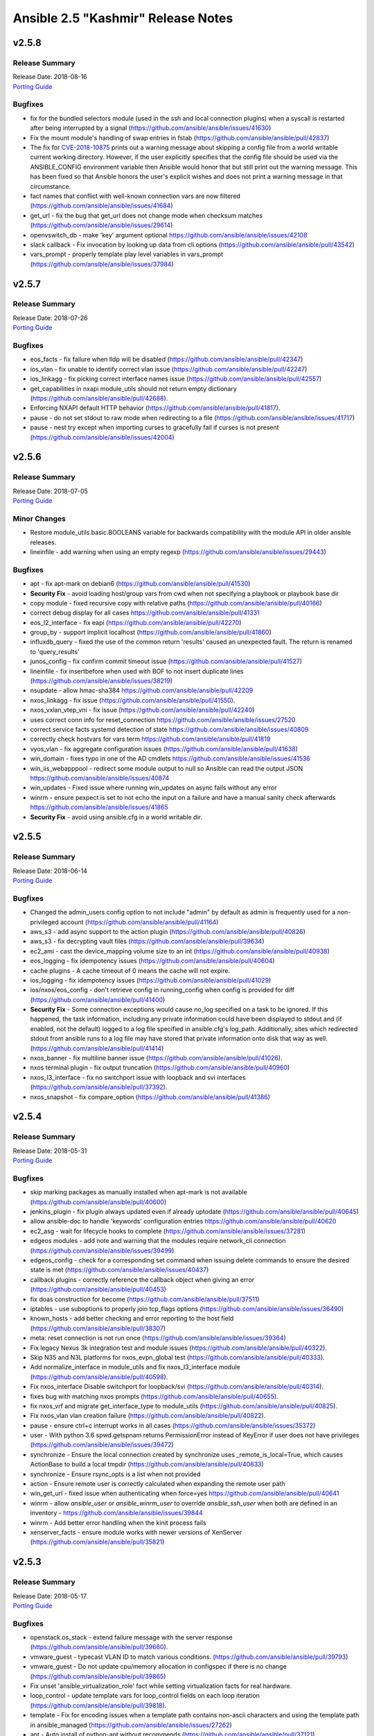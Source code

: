 ===================================
Ansible 2.5 "Kashmir" Release Notes
===================================

.. _Ansible 2.5 "Kashmir" Release Notes_v2.5.8:

v2.5.8
======

.. _Ansible 2.5 "Kashmir" Release Notes_v2.5.8_Release Summary:

Release Summary
---------------

| Release Date: 2018-08-16
| `Porting Guide <https://docs.ansible.com/ansible/devel/porting_guides.html>`_


.. _Ansible 2.5 "Kashmir" Release Notes_v2.5.8_Bugfixes:

Bugfixes
--------
- fix for the bundled selectors module (used in the ssh and local connection plugins) when a syscall is restarted after being interrupted by a signal (https://github.com/ansible/ansible/issues/41630)

- Fix the mount module's handling of swap entries in fstab (https://github.com/ansible/ansible/pull/42837)

- The fix for `CVE-2018-10875 <https://access.redhat.com/security/cve/cve-2018-10875>`_ prints out a warning message about skipping a config file from a world writable current working directory.  However, if the user explicitly specifies that the config file should be used via the ANSIBLE_CONFIG environment variable then Ansible would honor that but still print out the warning message.  This has been fixed so that Ansible honors the user's explicit wishes and does not print a warning message in that circumstance.

- fact names that conflict with well-known connection vars are now filtered (https://github.com/ansible/ansible/issues/41684)

- get_url - fix the bug that get_url does not change mode when checksum matches (https://github.com/ansible/ansible/issues/29614)

- openvswitch_db - make 'key' argument optional https://github.com/ansible/ansible/issues/42108

- slack callback - Fix invocation by looking up data from cli.options (https://github.com/ansible/ansible/pull/43542)

- vars_prompt - properly template play level variables in vars_prompt (https://github.com/ansible/ansible/issues/37984)


.. _Ansible 2.5 "Kashmir" Release Notes_v2.5.7:

v2.5.7
======

.. _Ansible 2.5 "Kashmir" Release Notes_v2.5.7_Release Summary:

Release Summary
---------------

| Release Date: 2018-07-26
| `Porting Guide <https://docs.ansible.com/ansible/devel/porting_guides.html>`_


.. _Ansible 2.5 "Kashmir" Release Notes_v2.5.7_Bugfixes:

Bugfixes
--------

- eos_facts - fix failure when lldp will be disabled (https://github.com/ansible/ansible/pull/42347)

- ios_vlan - fix unable to identify correct vlan issue (https://github.com/ansible/ansible/pull/42247)

- ios_linkagg - fix picking correct interface names issue (https://github.com/ansible/ansible/pull/42557)

- get_capabilities in nxapi module_utils should not return empty dictionary (https://github.com/ansible/ansible/pull/42688).

- Enforcing NXAPI default HTTP behavior (https://github.com/ansible/ansible/pull/41817).

- pause - do not set stdout to raw mode when redirecting to a file (https://github.com/ansible/ansible/issues/41717)

- pause - nest try except when importing curses to gracefully fail if curses is not present (https://github.com/ansible/ansible/issues/42004)


.. _Ansible 2.5 "Kashmir" Release Notes_v2.5.6:

v2.5.6
======

.. _Ansible 2.5 "Kashmir" Release Notes_v2.5.6_Release Summary:

Release Summary
---------------

| Release Date: 2018-07-05
| `Porting Guide <https://docs.ansible.com/ansible/devel/porting_guides.html>`_


.. _Ansible 2.5 "Kashmir" Release Notes_v2.5.6_Minor Changes:

Minor Changes
-------------

- Restore module_utils.basic.BOOLEANS variable for backwards compatibility with the module API in older ansible releases.

- lineinfile - add warning when using an empty regexp (https://github.com/ansible/ansible/issues/29443)


.. _Ansible 2.5 "Kashmir" Release Notes_v2.5.6_Bugfixes:

Bugfixes
--------

- apt - fix apt-mark on debian6 (https://github.com/ansible/ansible/pull/41530)

- **Security Fix** - avoid loading host/group vars from cwd when not specifying a playbook or playbook base dir

- copy module - fixed recursive copy with relative paths (https://github.com/ansible/ansible/pull/40166)

- correct debug display for all cases https://github.com/ansible/ansible/pull/41331

- eos_l2_interface - fix eapi (https://github.com/ansible/ansible/pull/42270)

- group_by - support implicit localhost (https://github.com/ansible/ansible/pull/41860)

- influxdb_query - fixed the use of the common return 'results' caused an unexpected fault. The return is renamed to 'query_results'

- junos_config - fix confirm commit timeout issue (https://github.com/ansible/ansible/pull/41527)

- lineinfile - fix insertbefore when used with BOF to not insert duplicate lines (https://github.com/ansible/ansible/issues/38219)

- nsupdate - allow hmac-sha384 https://github.com/ansible/ansible/pull/42209

- nxos_linkagg - fix issue (https://github.com/ansible/ansible/pull/41550).

- nxos_vxlan_vtep_vni - fix issue (https://github.com/ansible/ansible/pull/42240)

- uses correct conn info for reset_connection  https://github.com/ansible/ansible/issues/27520

- correct service facts systemd detection of state https://github.com/ansible/ansible/issues/40809

- correctly check hostvars for vars term https://github.com/ansible/ansible/pull/41819

- vyos_vlan - fix aggregate configuration issues (https://github.com/ansible/ansible/pull/41638)

- win_domain - fixes typo in one of the AD cmdlets https://github.com/ansible/ansible/issues/41536

- win_iis_webapppool - redirect some module output to null so Ansible can read the output JSON https://github.com/ansible/ansible/issues/40874

- win_updates - Fixed issue where running win_updates on async fails without any error

- winrm - ensure pexpect is set to not echo the input on a failure and have a manual sanity check afterwards https://github.com/ansible/ansible/issues/41865

- **Security Fix** - avoid using ansible.cfg in a world writable dir.


.. _Ansible 2.5 "Kashmir" Release Notes_v2.5.5:

v2.5.5
======

.. _Ansible 2.5 "Kashmir" Release Notes_v2.5.5_Release Summary:

Release Summary
---------------

| Release Date: 2018-06-14
| `Porting Guide <https://docs.ansible.com/ansible/devel/porting_guides.html>`_


.. _Ansible 2.5 "Kashmir" Release Notes_v2.5.5_Bugfixes:

Bugfixes
--------

- Changed the admin_users config option to not include "admin" by default as admin is frequently used for a non-privileged account  (https://github.com/ansible/ansible/pull/41164)

- aws_s3 - add async support to the action plugin (https://github.com/ansible/ansible/pull/40826)

- aws_s3 - fix decrypting vault files (https://github.com/ansible/ansible/pull/39634)

- ec2_ami - cast the device_mapping volume size to an int (https://github.com/ansible/ansible/pull/40938)

- eos_logging - fix idempotency issues (https://github.com/ansible/ansible/pull/40604)

- cache plugins - A cache timeout of 0 means the cache will not expire.

- ios_logging - fix idempotency issues (https://github.com/ansible/ansible/pull/41029)

- ios/nxos/eos_config - don't retrieve config in running_config when config is provided for diff (https://github.com/ansible/ansible/pull/41400)

- **Security Fix** - Some connection exceptions would cause no_log specified on a task to be ignored.  If this happened, the task information, including any private information could have been displayed to stdout and (if enabled, not the default) logged to a log file specified in ansible.cfg's log_path. Additionally, sites which redirected stdout from ansible runs to a log file may have stored that private information onto disk that way as well. (https://github.com/ansible/ansible/pull/41414)

- nxos_banner - fix multiline banner issue (https://github.com/ansible/ansible/pull/41026).

- nxos terminal plugin - fix output truncation (https://github.com/ansible/ansible/pull/40960)

- nxos_l3_interface - fix no switchport issue with loopback and svi interfaces (https://github.com/ansible/ansible/pull/37392).

- nxos_snapshot - fix compare_option (https://github.com/ansible/ansible/pull/41386)


.. _Ansible 2.5 "Kashmir" Release Notes_v2.5.4:

v2.5.4
======

.. _Ansible 2.5 "Kashmir" Release Notes_v2.5.4_Release Summary:

Release Summary
---------------

| Release Date: 2018-05-31
| `Porting Guide <https://docs.ansible.com/ansible/devel/porting_guides.html>`_


.. _Ansible 2.5 "Kashmir" Release Notes_v2.5.4_Bugfixes:

Bugfixes
--------

- skip marking packages as manually installed when apt-mark is not available (https://github.com/ansible/ansible/pull/40600)

- jenkins_plugin - fix plugin always updated even if already uptodate (https://github.com/ansible/ansible/pull/40645)

- allow ansible-doc to handle 'keywords' configuration entries https://github.com/ansible/ansible/pull/40620

- ec2_asg - wait for lifecycle hooks to complete (https://github.com/ansible/ansible/issues/37281)

- edgeos modules - add note and warning that the modules require network_cli connection (https://github.com/ansible/ansible/issues/39499)

- edgeos_config - check for a corresponding set command when issuing delete commands to ensure the desired state is met (https://github.com/ansible/ansible/issues/40437)

- callback plugins - correctly reference the callback object when giving an error (https://github.com/ansible/ansible/pull/40453)

- fix doas construction for become (https://github.com/ansible/ansible/pull/37511)

- iptables - use suboptions to properly join tcp_flags options (https://github.com/ansible/ansible/issues/36490)

- known_hosts - add better checking and error reporting to the host field (https://github.com/ansible/ansible/pull/38307)

- meta: reset connection is not run once (https://github.com/ansible/ansible/issues/39364)

- Fix legacy Nexus 3k integration test and module issues (https://github.com/ansible/ansible/pull/40322).

- Skip N35 and N3L platforms for nxos_evpn_global test (https://github.com/ansible/ansible/pull/40333).

- Add normalize_interface in module_utils and fix nxos_l3_interface module (https://github.com/ansible/ansible/pull/40598).

- Fix nxos_interface Disable switchport for loopback/svi (https://github.com/ansible/ansible/pull/40314).

- fixes bug with matching nxos prompts (https://github.com/ansible/ansible/pull/40655).

- fix nxos_vrf and migrate get_interface_type to module_utils (https://github.com/ansible/ansible/pull/40825).

- Fix nxos_vlan vlan creation failure (https://github.com/ansible/ansible/pull/40822).

- pause - ensure ctrl+c interrupt works in all cases (https://github.com/ansible/ansible/issues/35372)

- user - With python 3.6 spwd.getspnam returns PermissionError instead of KeyError if user does not have privileges (https://github.com/ansible/ansible/issues/39472)

- synchronize - Ensure the local connection created by synchronize uses _remote_is_local=True, which causes ActionBase to build a local tmpdir (https://github.com/ansible/ansible/pull/40833)

- synchronize - Ensure rsync_opts is a list when not provided

- action - Ensure remote user is correctly calculated when expanding the remote user path

- win_get_url - fixed issue when authenticating when force=yes https://github.com/ansible/ansible/pull/40641

- winrm - allow `ansible_user` or `ansible_winrm_user` to override `ansible_ssh_user` when both are defined in an inventory - https://github.com/ansible/ansible/issues/39844

- winrm - Add better error handling when the kinit process fails

- xenserver_facts - ensure module works with newer versions of XenServer (https://github.com/ansible/ansible/pull/35821)


.. _Ansible 2.5 "Kashmir" Release Notes_v2.5.3:

v2.5.3
======

.. _Ansible 2.5 "Kashmir" Release Notes_v2.5.3_Release Summary:

Release Summary
---------------

| Release Date: 2018-05-17
| `Porting Guide <https://docs.ansible.com/ansible/devel/porting_guides.html>`_


.. _Ansible 2.5 "Kashmir" Release Notes_v2.5.3_Bugfixes:

Bugfixes
--------

- openstack.os_stack - extend failure message with the server response (https://github.com/ansible/ansible/pull/39660).

- vmware_guest - typecast VLAN ID to match various conditions. (https://github.com/ansible/ansible/pull/39793)

- vmware_guest - Do not update cpu/memory allocation in configspec if there is no change (https://github.com/ansible/ansible/pull/39865)

- Fix unset 'ansible_virtualization_role' fact while setting virtualization facts for real hardware.

- loop_control - update template vars for loop_control fields on each loop iteration (https://github.com/ansible/ansible/pull/39818).

- template - Fix for encoding issues when a template path contains non-ascii characters and using the template path in ansible_managed (https://github.com/ansible/ansible/issues/27262)

- apt - Auto install of python-apt without recommends (https://github.com/ansible/ansible/pull/37121)

- apt - Mark installed packages manual (https://github.com/ansible/ansible/pull/37751)

- async - Ensure that the implicit async_status gets the env from a task with async (https://github.com/ansible/ansible/pull/39764)

- Fallback to instance role STS credentials if none are explicitly provided for the aws_ec2 inventory plugin

- Support tag values as hostnames in aws_ec2 inventory plugin

- Fix regression in aws_s3 to allow uploading files on the remote host to an S3 bucket

- dont require property for older callbacks to load https://github.com/ansible/ansible/pull/38281

- fix diff callback only being called when global diff option was set and not honoring task diff (https://github.com/ansible/ansible/issues/31129)

- minor doc fix https://github.com/ansible/ansible/pull/39111

- ec2_vpc_route_table - fix regression by skipping routes without DestinationCidrBlock (https://github.com/ansible/ansible/pull/37010)

- Use custom waiters

- Add integration tests for check mode

- Fix non-monotonic AWS behavior by waiting until attributes are the correct value before returning the subnet

- Don't use custom waiter configs for older versions of botocore

- return empty list if host pattern is empty https://github.com/ansible/ansible/pull/37931

- Fix an encoding issue when parsing the examples from a plugins' documentation

- Fix misuse of self in module_utils/network/eos/eos.py (https://github.com/ansible/ansible/pull/39074)

- eos_vlan - Fix eos_vlan associated interface name check (https://github.com/ansible/ansible/pull/39661)

- file module - Fix error when running a task which assures a symlink to a nonexistent file exists for the second and subsequent times (https://github.com/ansible/ansible/issues/39558)

- file module - Fix error when recursively assigning permissions and a symlink to a nonexistent file is present in the directory tree (https://github.com/ansible/ansible/issues/39456)

- file - Eliminate an error if we're asked to remove a file but something removes it while we are processing the request (https://github.com/ansible/ansible/pull/39466)

- Capture correct exception type https://github.com/ansible/ansible/pull/39406

- dont emit empty error due to \n https://github.com/ansible/ansible/pull/39019

- single bad path for galaxy is just a warning, error only if no usable paths found https://github.com/ansible/ansible/pull/39082

- correctly deal with user homedir (~) translations https://github.com/ansible/ansible/pull/36755

- Fix interfaces_file to support `allow-` https://github.com/ansible/ansible/pull/37847

- ios cliconf plugin fix regex for version (https://github.com/ansible/ansible/pull/40066)

- ios_config - If defaults is enabled append default flag to command (https://github.com/ansible/ansible/pull/39741)

- ios_config - Fix ios get_config to fetch config without defaults (https://github.com/ansible/ansible/pull/39475)

- ios_iosxr_terminal - fixed issue with ios and iosxr terminal prompt regex

- iosxr_config - handle configuration block with mis-indented sublevel command (https://github.com/ansible/ansible/pull/39673)

- iosxr_* modules do not work with iosxr version >= 6.3.2 as cisco has deprecated 'show version brief'

- Fix junos_config confirm timeout issue (https://github.com/ansible/ansible/pull/40238)

- avoid uneeded reloading of plugin files https://github.com/ansible/ansible/pull/37648

- Fix nested noop block padding in dynamic includes (https://github.com/ansible/ansible/pull/38814)

- nio_lookup_error - fixed nios lookup errors out when there are no results

- nxos_feature - Handle nxos_feature issue where json isn't supported (https://github.com/ansible/ansible/pull/39150)

- nxos_ntp - Fix nxos_ntp issues (https://github.com/ansible/ansible/pull/39178)

- nxos_interface - Fix AttributeError NoneType object has no attribute group (https://github.com/ansible/ansible/pull/38544)

- nxos_snmp_community - Fix nxos_snmp_community issues (https://github.com/ansible/ansible/pull/39258)

- nxos_l2_interface - Add aggregate example in nxos_l2_interface module doc (https://github.com/ansible/ansible/pull/39275)

- nxos_snmp_host - Fix for nxos_snmp_host issues (https://github.com/ansible/ansible/pull/39642)

- nxos_snmp_traps - Fix nxos_snmp_traps issues (https://github.com/ansible/ansible/pull/39444)

- nxos_linkagg - nxos_linkagg abbreviated form issue (https://github.com/ansible/ansible/pull/39591)

- nxos_snmp_user - Fix nxos_snmp_user (https://github.com/ansible/ansible/pull/39760)

- nxos_logging - remove purge from nxos_logging doc, argspec (https://github.com/ansible/ansible/pull/39947)

- nxos_ping - Fix nxos_ping issues (https://github.com/ansible/ansible/pull/40028)

- nxos_vxlan_vtep_vni - Fix nxos_vxlan_vtep_vni test (https://github.com/ansible/ansible/pull/39968)

- nxos_snapshot - Fix logic for save_snapshot_locally (https://github.com/ansible/ansible/pull/40227)

- nxos terminal plugin on_become (https://github.com/ansible/ansible/pull/39355)

- nxos module_doc_fragments for authorize, auth_pass (https://github.com/ansible/ansible/pull/39946)

- Fix nxos terminal plugin regex (https://github.com/ansible/ansible/pull/39659)

- protect against bad plugin verify method https://github.com/ansible/ansible/pull/36591

- include_role - disambiguate keywords from variables (https://github.com/ansible/ansible/pull/38968)

- filter was removed ... docs shoudl be too https://github.com/ansible/ansible/pull/37946

- ensure C locale for chkconfig to allow sane screen scraping https://github.com/ansible/ansible/pull/38980

- template action plugin - fix the encoding of filenames to avoid tracebacks on Python2 when characters that are not present in the user's locale are present. (https://github.com/ansible/ansible/pull/39424)

- ufw - "route" has to be the first option in ufw command https://github.com/ansible/ansible/pull/31756

- user - only change the expiration time when necessary (https://github.com/ansible/ansible/issues/13235)

- firewalld - fixed fw_offline undefined error (https://github.com/ansible/ansible/pull/39394)

- ansible-connection - properly unlock the socket file lock (https://github.com/ansible/ansible/pull/39223)

- apt - added --no-install-recommends to PYTHON_APT dep installation (https://github.com/ansible/ansible/pull/39409)

- ec2_vpc_route_table - updated matching_count parsing (https://github.com/ansible/ansible/pull/39899)

- ovirt - fixed quota_id check (https://github.com/ansible/ansible/pull/40081)

- vdirect_file - deal with invalid upload source (https://github.com/ansible/ansible/pull/37461)

- win_file - fix issue where special chars like [ and ] were not being handled correctly https://github.com/ansible/ansible/pull/37901

- win_get_url - fixed a few bugs around authentication and force no when using an FTP URL

- win_template - fix when specifying the dest option as a directory with and without the trailing slash https://github.com/ansible/ansible/issues/39886

- win_updates - Fix typo that hid the download error when a download failed

- win_updates - Fix logic when using a whitelist for multiple updates

- windows become - Show better error messages when the become process fails


.. _Ansible 2.5 "Kashmir" Release Notes_v2.5.2:

v2.5.2
======

.. _Ansible 2.5 "Kashmir" Release Notes_v2.5.2_Release Summary:

Release Summary
---------------

| Release Date: 2018-04-26
| `Porting Guide <https://docs.ansible.com/ansible/devel/porting_guides.html>`_


.. _Ansible 2.5 "Kashmir" Release Notes_v2.5.2_Minor Changes:

Minor Changes
-------------

- Return virtual_facts after VMware platform detection, otherwise we're falling back to 'NA' for virtualization type and virtualization role.


.. _Ansible 2.5 "Kashmir" Release Notes_v2.5.2_Bugfixes:

Bugfixes
--------

- copy - fixed copy to only follow symlinks for files in the non-recursive case

- file - fixed the default follow behaviour of file to be true

- docker modules - Error with useful message is both docker and docker-py are found to both be installed (https://github.com/ansible/ansible/pull/38884)

- dynamic includes - Improved performance by fixing re-parenting on copy (https://github.com/ansible/ansible/pull/38747)

- dynamic includes - Fix IncludedFile comparison for free strategy (https://github.com/ansible/ansible/pull/37083)

- dynamic includes - Allow inheriting attributes from static parents (https://github.com/ansible/ansible/pull/38827)

- Fix ios and iosxr terminal prompt regex (https://github.com/ansible/ansible/pull/39063)

- set_fact/include_vars - allow incremental update for vars in loop (https://github.com/ansible/ansible/pull/38302)

- cloudfront_distribution - support missing protocol versions (https://github.com/ansible/ansible/pull/38990)

- slice filter - removed Ansible-provided impl in favor of Jinja builtin (https://github.com/ansible/ansible/pull/37944)

- ovirt_host_networks - fix removing of network attachments (https://github.com/ansible/ansible/pull/38816)

- ovirt_disk - support removing unmanaged networks (https://github.com/ansible/ansible/pull/38726)

- ovirt_disk - FCP storage domains don't have to have target (https://github.com/ansible/ansible/pull/38882)

- Ansible.ModuleUtils.FileUtil - support using Test-AnsiblePath with non file system providers (https://github.com/ansible/ansible/pull/39200)

- win_get_url - Compare the UTC time of the web file to the local UTC time (https://github.com/ansible/ansible/pull/39152)


.. _Ansible 2.5 "Kashmir" Release Notes_v2.5.1:

v2.5.1
======

.. _Ansible 2.5 "Kashmir" Release Notes_v2.5.1_Release Summary:

Release Summary
---------------

| Release Date: 2018-04-18
| `Porting Guide <https://docs.ansible.com/ansible/devel/porting_guides.html>`_


.. _Ansible 2.5 "Kashmir" Release Notes_v2.5.1_Minor Changes:

Minor Changes
-------------

- Updated example in vcenter_license module.

- Updated virtual machine facts with instanceUUID which is unique for each VM irrespective of name and BIOS UUID.


.. _Ansible 2.5 "Kashmir" Release Notes_v2.5.1_Bugfixes:

Bugfixes
--------

- EOS can not check configuration without use of config session (ANSIBLE_EOS_USE_SESSIONS=0). Fix is to throw error when hiting into this exception case. Configs would neither be checked nor be played on the eos device.

- Adds exception handling which is raised when user does not have correct set of permissions/privileges to read virtual machine facts.

- onyx_pfc_interface - Add support for changes in pfc output in onyx 3.6.6000 https://github.com/ansible/ansible/pull/37651

- Fix mlag summary json parsing for onyx version 3.6.6000 and above https://github.com/ansible/ansible/pull/38191

- Update documentation related to datacenter in vmware_guest_find module. Mark datacenter as optional.

- Set default network type as 'dhcp' if user has not specified any.

- Changed hostname variable in order for the esxi host to be found when authentication against a vcenter was done.

- nmcli change default value of autoconnect

- azure_rm_image - Allow Azure images to be created with tags, bug was introduced in Ansible v2.5.0

- azure_rm_networkinterface - Network interface can attach an existing NSG or create a new NSG with specified name in Ansible v2.5.0.

- azure_rm_virtualmachine - removed docs note that says on marketplace images can be used, custom images were added in 2.5

- Improve keyed groups for complex inventory

- Made separator configurable

- Fixed some exception types

- Better error messages

- backup options doc change to reflect backup directory location in case playbook is run from a role

- filters - Don't overwrite builtin jinja2 filters with tests (https://github.com/ansible/ansible/pull/37881)

- edgeos_command - add action plugin to backup config (https://github.com/ansible/ansible/pull/37619)

- eos cliconf get_config() format type fix (https://github.com/ansible/ansible/pull/38682)

- eos_vlan - fixed eos_vlan not working when having more than 6 interfaces (https://github.com/ansible/ansible/pull/38347)

- Various grafana_* modules - Port away from the deprecated b64encodestring function to the b64encode function instead. (https://github.com/ansible/ansible/pull/38388)

- include_role - Fix parameter templating (https://github.com/ansible/ansible/pull/36372)

- include_vars - Call DataLoader.load with the correct signature to prevent hang on error processing (https://github.com/ansible/ansible/pull/38194)

- ios_interface - neighbors option now include CDP neighbors (https://github.com/ansible/ansible/pull/37667)

- ios_l2_interface - fix removal of trunk vlans (https://github.com/ansible/ansible/pull/37389)

- ios_l2_interface - use show run instead of section pipeline ios_l2_interface (https://github.com/ansible/ansible/pull/39658)

- Add supported connection in junos module documentation (https://github.com/ansible/ansible/pull/38813)

- junos_netconf - Report error is wrong connection type is used for junos_netconf (https://github.com/ansible/ansible/pull/38527)

- _nxos_switchport - fix removal of trunk vlans (https://github.com/ansible/ansible/pull/37328)

- nxos_l2_interface - fix removal of trunk vlans (https://github.com/ansible/ansible/pull/37336)

- nxos_snapshot - fix documentation and add required parameter logic (https://github.com/ansible/ansible/pull/37232, https://github.com/ansible/ansible/pull/37248)

- Improve integration test - Ensure each transport test runs only once (https://github.com/ansible/ansible/pull/37462)

- nxos_user - Integration test (https://github.com/ansible/ansible/pull/37852)

- nxos_bgp_af - Fix UnboundLocalError (https://github.com/ansible/ansible/pull/37610)

- nxos_vrf - Fix nxos_vrf issues (https://github.com/ansible/ansible/pull/37092)

- nxos_vrf_af - Fix nxos_vrf_af issues (https://github.com/ansible/ansible/pull/37211)

- nxos_udld - Fix nxos_udld issues (https://github.com/ansible/ansible/pull/37418)

- nxos_vlan - Fix nxos_vlan issues (https://github.com/ansible/ansible/pull/38008)

- nxos_vlan - nxos_vlan purge (https://github.com/ansible/ansible/pull/38202)

- nxos_aaa_server - Fix nxos_aaa_server (https://github.com/ansible/ansible/pull/38117)

- nxos_aaa_server_host - Fix nxos_aaa_server_host (https://github.com/ansible/ansible/pull/38188)

- nxos_acl - Fix nxos_acl (https://github.com/ansible/ansible/pull/38283)

- nxos_static_route - Fix nxos_static_route (https://github.com/ansible/ansible/pull/37614)

- nxos_acl_interface test - Fix nxos_acl_interface test (https://github.com/ansible/ansible/pull/38230)

- nxos_igmp - Fix nxos_igmp (https://github.com/ansible/ansible/pull/38496)

- nxos_hsrp - Fix nxos_hsrp (https://github.com/ansible/ansible/pull/38410)

- nxos_igmp_snooping - Fix nxos_igmp_snooping (https://github.com/ansible/ansible/pull/38566)

- nxos_ntp_auth - Fix nxos_ntp_auth issues (https://github.com/ansible/ansible/pull/38824)

- nxos_ntp_options - Fix nxos_ntp_options issues (https://github.com/ansible/ansible/pull/38695)

- Fix onyx_config action plugin when used on Python 3 https://github.com/ansible/ansible/pull/38343

- openssl-certificate - Add space between arguments for acme-tiny (https://github.com/ansible/ansible/pull/36739)

- Fix traceback when creating or stopping ovirt vms (https://github.com/ansible/ansible/pull/37249)

- Add url to troubleshoot persistent socket path related issues https://github.com/ansible/ansible/pull/38542

- Fix for consul_kv idempotence on Python3 https://github.com/ansible/ansible/issues/35893

- Fix csvfile lookup plugin when used on Python3 https://github.com/ansible/ansible/pull/37625

- ec2 - Fix ec2 user_data parameter to properly convert to base64 on python3 (https://github.com/ansible/ansible/pull/37628)

- Fix to send and receive bytes over a socket in the haproxy module which was causing tracebacks on Python3 https://github.com/ansible/ansible/pull/35176

- jira module - Fix bytes/text handling for base64 encoding authentication tokens (https://github.com/ansible/ansible/pull/33862)

- ansible-pull - fixed a bug checking for changes when we've pulled from the git repository on python3 https://github.com/ansible/ansible/issues/36962

- Fix bytes/text handling in vagrant dynamic inventory https://github.com/ansible/ansible/pull/37631

- wait_for_connection - Fix python3 compatibility bug (https://github.com/ansible/ansible/pull/37646)

- restore stderr ouput even if script module run is successful (https://github.com/ansible/ansible/pull/38177)

- ec2_asg - no longer terminates an instance before creating a replacement (https://github.com/ansible/ansible/pull/36679)

- ec2_group - security groups in default VPCs now have a default egress rule (https://github.com/ansible/ansible/pull/38018)

- inventory correctly removes hosts from 'ungrouped' group (https://github.com/ansible/ansible/pull/37617)

- letsencrypt - fixed domain matching authorization (https://github.com/ansible/ansible/pull/37558)

- letsencrypt - improved elliptic curve account key parsing (https://github.com/ansible/ansible/pull/37275)

- facts are no longer processed more than once for each action (https://github.com/ansible/ansible/issues/37535)

- cs_vpc_offering - only return VPC offferings matching name arg (https://github.com/ansible/ansible/pull/37783)

- cs_configuration - filter names inside the module instead of relying on API (https://github.com/ansible/ansible/pull/37910)

- various fixes to networking module connection subsystem (https://github.com/ansible/ansible/pull/37529)

- ios_* - fixed netconf issues (https://github.com/ansible/ansible/pull/38155)

- ovirt_* - various bugfixes (https://github.com/ansible/ansible/pull/38341)

- ansible-vault no longer requires '--encrypt-vault-id' with edit (https://github.com/ansible/ansible/pull/35923)

- k8s lookup plugin now uses same auth method as other k8s modules (https://github.com/ansible/ansible/pull/37533)

- ansible-inventory now properly displays group_var graph (https://github.com/ansible/ansible/pull/38744)

- setup - FreeBSD fact gathering no longer fails on missing dmesg, sysctl, etc (https://github.com/ansible/ansible/pull/37194)

- inventory scripts now read passwords without byte interpolation (https://github.com/ansible/ansible/pull/35582)

- user - fixed password expiration support in FreeBSD

- meta - inventory_refresh now works properly on YAML inventory plugins (https://github.com/ansible/ansible/pull/38242)

- foreman callback plugin - fixed API options (https://github.com/ansible/ansible/pull/38138)

- win_certificate_store - fixed a typo that stopped it from getting the key_storage values

- win_copy - Preserve the local tmp folder instead of deleting it so future tasks can use it (https://github.com/ansible/ansible/pull/37964)

- win_environment - Fix for issue where the environment value was deleted when a null value or empty string was set - https://github.com/ansible/ansible/issues/40450

- Ansible.ModuleUtils.FileUtil - Catch DirectoryNotFoundException with Test-AnsiblePath (https://github.com/ansible/ansible/pull/37968)

- win_exec_wrapper - support loading of Windows modules different different line endings than the core modules (https://github.com/ansible/ansible/pull/37291)

- win_reboot - fix deprecated warning message to show version in correct spot (https://github.com/ansible/ansible/pull/37898)

- win_regedit - wait for garbage collection to finish before trying to unload the hive in case handles didn't unload in time (https://github.com/ansible/ansible/pull/38912)

- win_service - Fix bug with win_service not being able to handle special chars like '[' (https://github.com/ansible/ansible/pull/37897)

- win_setup - Use connection name for network interfaces as interface name isn't helpful (https://github.com/ansible/ansible/pull/37327)

- win_setup - fix bug where getting the machine SID would take a long time in large domain environments (https://github.com/ansible/ansible/pull/38646)

- win_updates - handle if the module fails to load and return the error message (https://github.com/ansible/ansible/pull/38363)

- win_uri - do not override existing header when using the ``headers`` key. (https://github.com/ansible/ansible/pull/37845)

- win_uri - convert status code values to an int before validating them in server response (https://github.com/ansible/ansible/pull/38080)

- windows - display UTF-8 characters correctly in Windows return json (https://github.com/ansible/ansible/pull/37229)

- winrm - when managing Kerberos tickets in Ansible, get a forwardable ticket if delegation is set (https://github.com/ansible/ansible/pull/37815)


.. _Ansible 2.5 "Kashmir" Release Notes_v2.5.0:

v2.5.0
======

.. _Ansible 2.5 "Kashmir" Release Notes_v2.5.0_Release Summary:

Release Summary
---------------

| Release Date: 2018-03-22


.. _Ansible 2.5 "Kashmir" Release Notes_v2.5.0_Major Changes:

Major Changes
-------------

- Ansible Network improvements
  
  * Created new connection plugins ``network_cli`` and ``netconf`` to replace ``connection=local``. ``connection=local`` will continue to work for a number of Ansible releases.
  * No more ``unable to open shell``. A clear and descriptive message will be displayed in normal ansible-playbook output without needing to enable debug mode
  * Loads of documentation, see `Ansible for Network Automation Documentation <http://docs.ansible.com/ansible/2.5/network/>`_.
  * Refactor common network shared code into package under ``module_utils/network/``
  * Filters: Add a filter to convert XML response from a network device to JSON object.
  * Loads of bug fixes.
  * Plus lots more.

- New simpler and more intuitive 'loop' keyword for task loops. The ``with_<lookup>`` loops will likely be deprecated in the near future and eventually removed.

- Added fact namespacing; from now on facts will be available under ``ansible_facts`` namespace (for example: ``ansible_facts.os_distribution``)
  without the ``ansible_`` prefix. They will continue to be added into the main namespace directly, but now with a configuration toggle to
  enable this. This is currently on by default, but in the future it will default to off.

- Added a configuration file that a site administrator can use to specify modules to exclude from being used.


.. _Ansible 2.5 "Kashmir" Release Notes_v2.5.0_Minor Changes:

Minor Changes
-------------

- ansible-inventory - now supports a ``--export`` option to preserve group_var data (https://github.com/ansible/ansible/pull/36188)

- Added a few new magic vars corresponding to configuration/command
  line options: ``ansible_diff_mode``, ``ansible_inventory_sources``,
  ``ansible_limit``, ``ansible_run_tags`` , ``ansible_forks`` and
  ``ansible_skip_tags``

- Updated the bundled copy of the six library to 1.11.0

- Added support to ``become`` ``NT AUTHORITY\System``,
  ``NT AUTHORITY\LocalService``, and ``NT AUTHORITY\NetworkService`` on Windows hosts

- Fixed ``become`` to work with async on Windows hosts

- Improved ``become`` elevation process to work on standard
  Administrator users without disabling UAC on Windows hosts

- The jenkins\_plugin and yum\_repository plugins had their ``params``
  option removed because they circumvented Ansible's option processing.

- The combine filter now accepts a list of dicts as well as dicts directly

- New CLI options for ansible-inventory, ansible-console and ansible to
  allow specifying a playbook\_dir to be used for relative search
  paths.

- `The `stat`` and ``win_stat`` modules have changed the default value of
  ``get_md5`` to ``False`` which will result in the ``md5`` return
  value not being returned. This option will be removed altogether in
  Ansible 2.9. Use ``get_checksum: True`` with
  ``checksum_algorithm: md5`` to return an md5 hash of the file under
  the ``checksum`` return value.

- The ``osx_say`` module was renamed into ``say``.

- Task debugger functionality was moved into ``StrategyBase``, and
  extended to allow explicit invocation from use of the ``debugger``
  keyword. The ``debug`` strategy is still functional, and is now just
  a trigger to enable this functionality.

- The documentation has undergone a major overhaul. Content has been moved into
  targeted guides; the table of contents has been cleaned up and streamlined; 
  the CSS theme has been updated to a custom version of the most recent 
  ReadTheDocs theme, and the underlying directory structure for the RST files 
  has been reorganized. 

- The ANSIBLE\_REMOTE\_TMP environment variable has been added to
  supplement (and override) ANSIBLE\_REMOTE\_TEMP. This matches with
  the spelling of the config value. ANSIBLE\_REMOTE\_TEMP will be
  deprecated in the future.

- aci_* modules - added signature based authentication

- aci_* modules - included dedicated ACI documentation

- aci_* modules - improved ACI return values


.. _Ansible 2.5 "Kashmir" Release Notes_v2.5.0_Deprecated Features:

Deprecated Features
-------------------

- Apstra's ``aos_*`` modules are deprecated as they do not work with AOS 2.1 or higher. See new modules at `https://github.com/apstra <https://github.com/apstra>`_.

- Previously deprecated 'hostfile' config settings have been
  're-deprecated' because previously code did not warn about deprecated
  configuration settings.

- Using Ansible-provided Jinja tests as filters is deprecated and will
  be removed in Ansible 2.9.

- The ``stat`` and ``win_stat`` modules have deprecated ``get_md5`` and the ``md5``
  return values. These options will become undocumented in Ansible
  2.9 and removed in a later version.

- The ``redis_kv`` lookup has been deprecated in favor of new ``redis`` lookup

- Passing arbitrary parameters that begin with ``HEADER_`` to the uri
  module, used for passing http headers, is deprecated. Use the
  ``headers`` parameter with a dictionary of header names to value
  instead. This will be removed in Ansible 2.9

- Passing arbitrary parameters to the zfs module to set zfs properties
  is deprecated. Use the ``extra_zfs_properties`` parameter with a
  dictionary of property names to values instead. This will be removed
  in Ansible 2.9.

- Use of the AnsibleModule parameter ``check\_invalid\_arguments`` in custom modules is deprecated. In the future, all parameters will be
  checked to see whether they are listed in the arg spec and an error raised if they are not listed. This behaviour is the current and
  future default so most custom modules can simply remove ``check\_invalid\_arguments`` if they set it to the default value of True.
  The ``check\_invalid\_arguments`` parameter will be removed in Ansible 2.9.

- The nxos\_ip\_interface module is deprecated in Ansible 2.5. Use nxos\_l3\_interface module instead.

- The nxos\_portchannel module is deprecated in Ansible 2.5. Use nxos\_linkagg module instead.

- The nxos\_switchport module is deprecated in Ansible 2.5. Use nxos\_l2\_interface module instead.

- The ec2\_ami\_find has been deprecated; use ec2\_ami\_facts instead.

- panos\_security\_policy: Use panos\_security\_rule - the old module uses deprecated API calls

- vsphere\_guest is deprecated in Ansible 2.5 and will be removed in Ansible-2.9. Use vmware\_guest module instead.


.. _Ansible 2.5 "Kashmir" Release Notes_v2.5.0_Removed Features (previously deprecated):

Removed Features (previously deprecated)
----------------------------------------

- accelerate.

- boundary\_meter: There was no deprecation period for this but the
  hosted service it relied on has gone away so the module has been
  removed. `#29387 <https://github.com/ansible/ansible/issues/29387>`__

- cl\_ : cl\_interface, cl\_interface\_policy, cl\_bridge,
  cl\_img\_install, cl\_ports, cl\_license, cl\_bond. Use ``nclu``
  instead

- docker. Use docker\_container and docker\_image instead.

- ec2\_vpc.

- ec2\_ami\_search, use ec2\_ami\_facts instead.

- nxos\_mtu. Use nxos\_system's ``system_mtu`` option instead. To specify an interface's MTU use nxos\_interface.

- panos\_nat\_policy: Use panos\_nat\_rule the old module uses deprecated API calls


.. _Ansible 2.5 "Kashmir" Release Notes_v2.5.0_New Lookup Plugins:

New Lookup Plugins
------------------

- aws\_account\_attribute: Query AWS account attributes such as EC2-Classic availability

- aws\_service\_ip\_ranges: Query AWS IP ranges for services such as EC2/S3

- aws\_ssm: Query AWS ssm data

- config: Lookup Ansible settings

- conjur\_variable: Fetch credentials from CyberArk Conjur

- k8s: Query the K8s API

- nios: Query Infoblox NIOS objects

- openshift: Return info from Openshift installation

- redis: look up date from Redis DB, deprecates the redis\_kv one.


.. _Ansible 2.5 "Kashmir" Release Notes_v2.5.0_New Callback Plugins:

New Callback Plugins
--------------------

- null

- unixy

- yaml


.. _Ansible 2.5 "Kashmir" Release Notes_v2.5.0_New Connection Plugins:

New Connection Plugins
----------------------

- kubectl

- oc

- netconf

- network\_cli
   - The existing network\_cli and netconf connection plugins can now be used directly with network modules. See
     `Network Best Practices for Ansible 2.5 <http://docs.ansible.com/ansible/devel/network_best_practices_2.5.html>`_ for more details.


.. _Ansible 2.5 "Kashmir" Release Notes_v2.5.0_New Filter Plugins:

New Filter Plugins
------------------

- parse\_xml


.. _Ansible 2.5 "Kashmir" Release Notes_v2.5.0_New Modules:

New Modules
-----------

- Cloud (amazon)
    -  aws\_acm\_facts
    -  aws\_application\_scaling\_policy
    -  aws\_az\_facts
    -  aws\_batch\_compute\_environment
    -  aws\_batch\_job\_definition
    -  aws\_batch\_job\_queue
    -  aws\_direct\_connect\_gateway
    -  aws\_direct\_connect\_virtual\_interface
    -  aws\_elasticbeanstalk\_app
    -  aws\_kms\_facts
    -  aws\_region\_facts
    -  aws\_s3\_cors
    -  aws\_ses\_identity
    -  aws\_ssm\_parameter\_store
    -  aws\_waf\_condition
    -  aws\_waf\_rule
    -  aws\_waf\_web\_acl
    -  cloudfront\_distribution
    -  cloudfront\_invalidation
    -  cloudfront\_origin\_access\_identity
    -  cloudwatchlogs\_log\_group
    -  cloudwatchlogs\_log\_group\_facts
    -  ec2\_ami\_facts
    -  ec2\_asg\_lifecycle\_hook
    -  ec2\_customer\_gateway\_facts
    -  ec2\_instance
    -  ec2\_placement\_group
    -  ec2\_placement\_group\_facts
    -  ec2\_vpc\_egress\_igw
    -  ecs\_taskdefinition\_facts
    -  elasticache\_facts
    -  elb\_target
    -  iam\_role\_facts
    -  iam\_user

- Cloud (azure)
    -  azure\_rm\_containerinstance
    -  azure\_rm\_containerregistry
    -  azure\_rm\_image
    -  azure\_rm\_keyvault
    -  azure\_rm\_keyvaultkey
    -  azure\_rm\_keyvaultsecret
    -  azure\_rm\_mysqldatabase
    -  azure\_rm\_mysqlserve
    -  azure\_rm\_postgresqldatabase
    -  azure\_rm\_postgresqlserver
    -  azure\_rm\_sqldatabase
    -  azure\_rm\_sqlserver
    -  azure\_rm\_sqlserver\_facts

- Cloud (cloudstack)
     -  cs\_network\_offering
     -  cs\_service\_offering
     -  cs\_vpc\_offering
     -  cs\_vpn\_connection
     -  cs\_vpn\_customer\_gateway

- Cloud (digital\_ocean)
     -  digital\_ocean\_certificate
     -  digital\_ocean\_floating\_ip\_facts
     -  digital\_ocean\_sshkey\_facts

- Cloud (google)
     -  gcp\_dns\_managed\_zone

- Cloud (misc)
     -  cloudscale\_floating\_ip
     -  spotinst\_aws\_elastigroup
     -  terraform

- Cloud (oneandone)
     -  oneandone\_firewall\_policy
     -  oneandone\_load\_balancer
     -  oneandone\_monitoring\_policy
     -  oneandone\_private\_network
     -  oneandone\_public\_ip
     -  oneandone\_server

- Cloud (openstack)
     -  os\_keystone\_endpoint
     -  os\_project\_access

- Cloud (ovirt)
     -  ovirt\_api\_facts
     -  ovirt\_disk\_facts

- Cloud (vmware)
     -  vcenter\_folder
     -  vmware\_cfg\_backup
     -  vmware\_datastore\_facts
     -  vmware\_drs\_rule\_facts
     -  vmware\_guest\_file\_operation
     -  vmware\_guest\_powerstate
     -  vmware\_host\_acceptance
     -  vmware\_host\_config\_facts
     -  vmware\_host\_config\_manager
     -  vmware\_host\_datastore
     -  vmware\_host\_dns\_facts
     -  vmware\_host\_facts
     -  vmware\_host\_firewall\_facts
     -  vmware\_host\_firewall\_manager
     -  vmware\_host\_lockdown
     -  vmware\_host\_ntp
     -  vmware\_host\_package\_facts
     -  vmware\_host\_service\_facts
     -  vmware\_host\_service\_manager
     -  vmware\_host\_vmnic\_facts
     -  vmware\_local\_role\_manager
     -  vmware\_vm\_vm\_drs\_rule
     -  vmware\_vmkernel\_facts

- Cloud (vultr)
     -  vr\_account\_facts
     -  vr\_dns\_domain
     -  vr\_dns\_record
     -  vr\_firewall\_group
     -  vr\_firewall\_rule
     -  vr\_server
     -  vr\_ssh\_key
     -  vr\_startup\_script
     -  vr\_user

- Clustering
    -  etcd3
    -  k8s
    -  k8s\_raw
    -  k8s\_scale
    -  openshift
    -  openshift\_raw
    -  openshift\_scale

- Crypto
    -  openssl\_dhparam

- Database
    -  influxdb
    -  influxdb\_query
    -  influxdb\_user
    -  influxdb\_write

- Identity
    -  ipa
    -  ipa\_dnszone
    -  ipa\_service
    -  ipa\_subca
    -  keycloak
    -  keycloak\_client
    -  keycloak\_clienttemplate

- Monitoring
    -  grafana\_dashboard
    -  grafana\_datasource
    -  grafana\_plugin
    -  icinga2\_host
    -  zabbix
    -  zabbix\_proxy
    -  zabbix\_template

- Net Tools
    -  ip\_netns
    -  nios
    -  nios\_dns\_view
    -  nios\_host\_record
    -  nios\_network
    -  nios\_network\_view
    -  nios\_zone

- Network (aci)
    -  aci\_aaa\_user
    -  aci\_aaa\_user\_certificate
    -  aci\_access\_port\_to\_interface\_policy\_leaf\_profile
    -  aci\_aep\_to\_domain
    -  aci\_domain
    -  aci\_domain\_to\_encap\_pool
    -  aci\_domain\_to\_vlan\_pool
    -  aci\_encap\_pool
    -  aci\_encap\_pool\_range
    -  aci\_fabric\_node
    -  aci\_firmware\_source
    -  aci\_interface\_policy\_leaf\_policy\_group
    -  aci\_interface\_policy\_leaf\_profile
    -  aci\_interface\_selector\_to\_switch\_policy\_leaf\_profile
    -  aci\_static\_binding\_to\_epg
    -  aci\_switch\_leaf\_selector
    -  aci\_switch\_policy\_leaf\_profile
    -  aci\_switch\_policy\_vpc\_protection\_group
    -  aci\_vlan\_pool
    -  aci\_vlan\_pool\_encap\_block

- Network (avi)
    -  avi\_api\_version
    -  avi\_clusterclouddetails
    -  avi\_customipamdnsprofile
    -  avi\_errorpagebody
    -  avi\_errorpageprofile
    -  avi\_gslbservice\_patch\_member
    -  avi\_wafpolicy
    -  avi\_wafprofile

- Network (dimension data)
    -  dimensiondata\_vlan

- Network (edgeos)
    -  edgeos\_command
    -  edgeos\_config
    -  edgeos\_facts

- Network (enos)
    -  enos\_command
    -  enos\_config
    -  enos\_facts

- Network (eos)
    -  eos\_interface
    -  eos\_l2\_interface
    -  eos\_l3\_interface
    -  eos\_linkagg
    -  eos\_lldp
    -  eos\_static\_route

- Network (f5)
    -  bigip\_asm\_policy
    -  bigip\_device\_connectivity
    -  bigip\_device\_group
    -  bigip\_device\_group\_member
    -  bigip\_device\_httpd
    -  bigip\_device\_trust
    -  bigip\_gtm\_server
    -  bigip\_iapplx\_package
    -  bigip\_monitor\_http
    -  bigip\_monitor\_https
    -  bigip\_monitor\_snmp\_dca
    -  bigip\_monitor\_udp
    -  bigip\_partition
    -  bigip\_policy
    -  bigip\_policy\_rule
    -  bigip\_profile\_client\_ssl
    -  bigip\_remote\_syslog
    -  bigip\_security\_address\_list
    -  bigip\_security\_port\_list
    -  bigip\_software\_update
    -  bigip\_ssl\_key
    -  bigip\_static\_route
    -  bigip\_traffic\_group
    -  bigip\_ucs\_fetch
    -  bigip\_vcmp\_guest
    -  bigip\_wait
    -  bigiq\_regkey\_license
    -  bigiq\_regkey\_pool

- Network (fortimanager)
    -  fmgr\_script

- Network (ios)
    -  ios\_l2\_interface
    -  ios\_l3\_interface
    -  ios\_linkagg
    -  ios\_lldp
    -  ios\_vlan

- Network (iosxr)
    -  iosxr\_netconf

- Network (ironware)
    -  ironware\_command
    -  ironware\_config
    -  ironware\_facts

- Network (junos)
    -  junos\_l2\_interface
    -  junos\_scp

- Network (netact)
    -  netact\_cm\_command

- Network (netscaler)
    -  netscaler\_nitro\_request

- Network (nso)
    -  nso\_action
    -  nso\_config
    -  nso\_query
    -  nso\_show
    -  nso\_verify

- Network (nxos)
    -  nxos\_l2\_interface
    -  nxos\_l3\_interface
    -  nxos\_linkagg
    -  nxos\_lldp

- Network (onyx)
    -  onyx\_bgp
    -  onyx\_command
    -  onyx\_config
    -  onyx\_facts
    -  onyx\_interface
    -  onyx\_l2\_interface
    -  onyx\_l3\_interface
    -  onyx\_linkagg
    -  onyx\_lldp
    -  onyx\_lldp\_interface
    -  onyx\_magp
    -  onyx\_mlag\_ipl
    -  onyx\_mlag\_vip
    -  onyx\_ospf
    -  onyx\_pfc\_interface
    -  onyx\_protocol
    -  onyx\_vlan

- Network (panos)
    -  panos\_dag\_tags
    -  panos\_match\_rule
    -  panos\_op
    -  panos\_query\_rules

- Network (radware)
    -  vdirect\_commit
    -  vdirect\_runnable

- Network (vyos)
    -  vyos\_vlan

- Notification
    -  logentries\_msg
    -  say
    -  snow\_record

- Packaging
    -  os
    -  package\_facts
    -  rhsm\_repository

- Remote Management (manageiq)
    -  manageiq\_alert\_profiles
    -  manageiq\_alerts
    -  manageiq\_policies
    -  manageiq\_tags

- Remote Management (oneview)
    -  oneview\_datacenter\_facts
    -  oneview\_enclosure\_facts
    -  oneview\_logical\_interconnect\_group
    -  oneview\_logical\_interconnect\_group\_facts
    -  oneview\_san\_manager\_facts

- Remote Management (ucs)
    -  ucs\_ip\_pool
    -  ucs\_lan\_connectivity
    -  ucs\_mac\_pool
    -  ucs\_san\_connectivity
    -  ucs\_vhba\_template
    -  ucs\_vlans
    -  ucs\_vnic\_template
    -  ucs\_vsans
    -  ucs\_wwn\_pool

- System
    -  mksysb
    -  nosh
    -  service\_facts
    -  vdo

- Web Infrastructure
    -  jenkins\_job\_facts

- Windows
    -  win\_audit\_policy\_system
    -  win\_audit\_rule
    -  win\_certificate\_store
    -  win\_disk\_facts
    -  win\_product\_facts
    -  win\_scheduled\_task\_stat
    -  win\_whoami


.. _Ansible 2.5 "Kashmir" Release Notes_v2.5.0_Bugfixes:

Bugfixes
--------

- tower_* modules - fix credentials to work with v1 and v2 of Ansible Tower API

- azure_rm modules - updated with internal changes to use API profiles and kwargs for future Azure Stack support and better stability between SDK updates. (https://github.com/ansible/ansible/pull/35538)

- fixed memory bloat on nested includes by preventing blocks from self-parenting (https://github.com/ansible/ansible/pull/36075)

- updated to ensure displayed messages under peristent connections are returned to the controller (https://github.com/ansible/ansible/pull/36064)

- docker_container, docker_image, docker_network modules - Update to work with Docker SDK 3.1

- edgeos_facts - fix error when there are no commit revisions (https://github.com/ansible/ansible/issues/37123)

- eos_vrf and eos_eapi - fixed vrf parsing (https://github.com/ansible/ansible/pull/35791)

- include_role - improved performance and recursion depth (https://github.com/ansible/ansible/pull/36470)

- interface_file - now accepts interfaces without address family or method (https://github.com/ansible/ansible/pull/34200)

- lineinfile - fixed insertion if pattern already exists (https://github.com/ansible/ansible/pull/33393)

- lineinfile - fixed regexp used with insert(before|after) inserting duplicate lines (https://github.com/ansible/ansible/pull/36156)

- Connection error messages may contain characters that jinja2 would interpret as a template.  Wrap the error string so this doesn't happen (https://github.com/ansible/ansible/pull/37329)

- nxos_evpn_vni - fixed a number of issues (https://github.com/ansible/ansible/pull/35930)

- nxos_igmp_interface - fixed response handling for different nxos versions (https://github.com/ansible/ansible/pull/35959)

- nxos_interface_ospf - added various bugfixes (https://github.com/ansible/ansible/pull/35988)

- Fix onyx_linkagg module writing debugging information to a tempfile on the remote machine (https://github.com/ansible/ansible/pull/37308)

- openshift modules - updated to client version 0.4.0 (https://github.com/ansible/ansible/pull/35127)

- setup.py - Ensure we install ansible-config and ansible-inventory with `pip install -e` (https://github.com/ansible/ansible/pull/37151)

- Fix for ansible_*_interpreter on Python3 when using non-newstyle modules. Those include old-style ansible modules and Ansible modules written in non-python scripting languages (https://github.com/ansible/ansible/pull/36541)

- Fix bytes/text handling in maven_artifact that was causing tracebacks on Python3

- znode - fixed a bug calling the zookeeper API under Python3 https://github.com/ansible/ansible/pull/36999

- Fix for unarchive when users use the --strip-components extra_opt to tar causing ansible to set permissions on the wrong directory. (https://github.com/ansible/ansible/pull/37048)

- fixed templating issues in loop_control (https://github.com/ansible/ansible/pull/36124)

- ansible-config - fixed traceback when no config file is present (https://github.com/ansible/ansible/issues/35965)

- added various fixes to Linux virtualization facts (https://github.com/ansible/ansible/issues/36038)

- fixed failure when remote_tmp is a subdir of a system tempdir (https://github.com/ansible/ansible/pull/36143)

- ios_ping - updated to allow for count > 70 (https://github.com/ansible/ansible/pull/36142)

- fix for ansible-vault always requesting passwords (https://github.com/ansible/ansible/issues/33027)

- ios CLI - fixed prompt detection (https://github.com/ansible/ansible/issues/35662)

- nxos_user - fixed structured output issue (https://github.com/ansible/ansible/pull/36193)

- nxos_* modules - various fixes (https://github.com/ansible/ansible/pull/36340)

- nxos_* modules - various fixes (https://github.com/ansible/ansible/pull/36374)

- nxos_install_os - kickstart_image_file is no longer required (https://github.com/ansible/ansible/pull/36319)

- script/patch - fixed tempfile ownership issues (https://github.com/ansible/ansible/issues/36398)

- nxos_bgp_neighbor - fixed various module arg issues (https://github.com/ansible/ansible/pull/36318)

- vyos_l3_interface - fixed issues with multiple addresses on an interface (https://github.com/ansible/ansible/pull/36377)

- nxos_banner - fixed issues with unstructured output (https://github.com/ansible/ansible/pull/36411)

- nxos_bgp_neighbor_af - fixed various issues (https://github.com/ansible/ansible/pull/36472)

- vyos_config - fixed IndexError in sanitize_config (https://github.com/ansible/ansible/pull/36375)

- cs_user - fixed user_api_secret return for ACS 4.10+ (https://github.com/ansible/ansible/pull/36447)

- nxos_* modules - various fixes (https://github.com/ansible/ansible/pull/36514)

- fix cases where INVENTORY_UNPARSED_IS_FAILED didn't fail (https://github.com/ansible/ansible/issues/36034)

- aws_ses_identity - fixed failure on missing identity info (https://github.com/ansible/ansible/issues/36065)

- ec2_vpc_net_facts - fixed traceback for regions other than us-east-1 (https://github.com/ansible/ansible/pull/35302)

- aws_waf_* - fixed traceback on WAFStaleDataException (https://github.com/ansible/ansible/pull/36405)

- ec2_group - fixed check_mode when using tags (https://github.com/ansible/ansible/pull/36503)

- loop item labels will now update if templated (https://github.com/ansible/ansible/pull/36430)

- (network)_vlan / (network)_vrf - decouple config/state check (https://github.com/ansible/ansible/pull/36704)

- nxos_vlan / nxos_linkagg - fixed various issues (https://github.com/ansible/ansible/pull/36711)

- nios - allow ib_spec attrs to be filtered in update (https://github.com/ansible/ansible/pull/36673)

- nso_config / nso_verify - fixed various issues (https://github.com/ansible/ansible/pull/36583)

- cs_sshkeypair - fixed ssh key rename (https://github.com/ansible/ansible/pull/36726)

- cliconf - fixed get_config traceback (https://github.com/ansible/ansible/pull/36682)

- impi_boot - added floppy option (https://github.com/ansible/ansible/pull/36174)

- nso_config - fixed ordering issues (https://github.com/ansible/ansible/pull/36774)

- nxos_facts - fixed ipv6 parsing issues on new nxos releases (https://github.com/ansible/ansible/pull/36796)

- nso_config - fixed dependency sort cycle issue (https://github.com/ansible/ansible/pull/36828)

- ovirt_* - various fixes (https://github.com/ansible/ansible/pull/36828)

- aws_ssm_parameter_store - added no_log to value arg (https://github.com/ansible/ansible/pull/36828)

- openshift_raw - fixed creation of RoleBinding resources (https://github.com/ansible/ansible/pull/36887)

- nxos_interface - fixed multiple issues (https://github.com/ansible/ansible/pull/36827)

- junos_command - fixed Python3 issues (https://github.com/ansible/ansible/pull/36782)

- ios_static_route - fixed idempotence issue (https://github.com/ansible/ansible/pull/35912)

- terraform - fixed typo in module result stdout value (https://github.com/ansible/ansible/pull/37253)

- setup - ensure that `ansible_lo` is properly nested under ansible_facts (https://github.com/ansible/ansible/pull/37360)

- vmware_guest_snapshot - updated to always check for root snapshot (https://github.com/ansible/ansible/pull/36001)

- vyos - added fixes to check mode support (https://github.com/ansible/ansible/pull/35977)

- vyos_l3_interface - added support for localhost (https://github.com/ansible/ansible/pull/36141)

- win_domain_controller - updated to only specify ReadOnlyReplica when necessary (https://github.com/ansible/ansible/pull/36017)

- win_feature - will display a more helpful error when it fails during execution (https://github.com/ansible/ansible/pull/36491)

- win_lineinfile - fixed issue where \r and \n as a string was converted to newline (https://github.com/ansible/ansible/pull/35100)

- win_updates - fixed regression with string category names (https://github.com/ansible/ansible/pull/36015)

- win_uri - return response info and content on a non 200 message

- win_uri - fixed issues with the creates and removes options (https://github.com/ansible/ansible/pull/36016)

- win_wait_for - fixed issue when trying to check a localport when the port is not available externally

